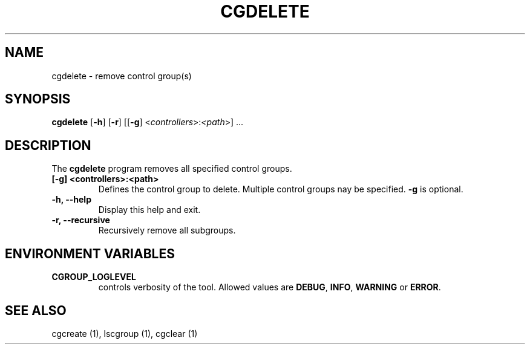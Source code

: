 .\" Copyright (C) 2009 Red Hat, Inc. All Rights Reserved.
.\" Written by Jan Safranek <jsafrane@redhat.com>

.TH CGDELETE  1 2009-10-26 "Linux" "libcgroup Manual"
.SH NAME

cgdelete \- remove control group(s)

.SH SYNOPSIS
\fBcgdelete\fR [\fB-h\fR] [\fB-r\fR] [[\fB-g\fR]
<\fIcontrollers\fR>:\fI<path\fR>] ...

.SH DESCRIPTION
The \fBcgdelete\fR
program removes all specified control groups.

.TP
.B [-g] <controllers>:<path>
Defines the control group to delete. Multiple control groups nay be
specified.
.B -g
is optional.

.TP
.B -h, --help
Display this help and exit.

.TP
.B -r, --recursive
Recursively remove all subgroups.

.SH ENVIRONMENT VARIABLES
.TP
.B CGROUP_LOGLEVEL
controls verbosity of the tool. Allowed values are \fBDEBUG\fR,
\fBINFO\fR, \fBWARNING\fR or \fBERROR\fR.

.SH SEE ALSO
cgcreate (1), lscgroup (1), cgclear (1)
